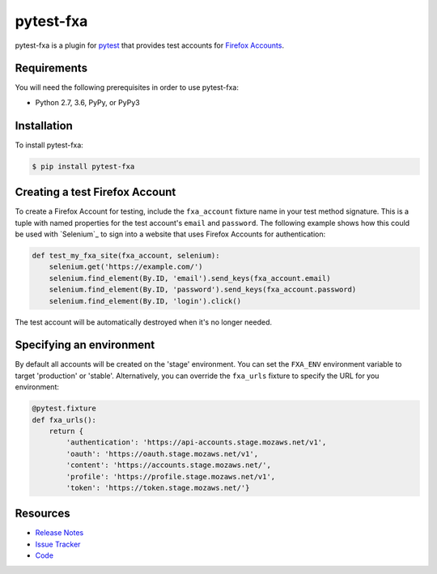 pytest-fxa
==========

pytest-fxa is a plugin for pytest_ that provides test accounts for
`Firefox Accounts`_.

.. image:: https://img.shields.io/badge/license-MPL%202.0-blue.svg
   :target: https://github.com/davehunt/pytest-fxa/blob/master/LICENSE
   :alt: License
.. image:: https://img.shields.io/pypi/v/pytest-fxa.svg
   :target: https://pypi.python.org/pypi/pytest-fxa/
   :alt: PyPI
.. image:: https://img.shields.io/travis/davehunt/pytest-fxa.svg
   :target: https://travis-ci.org/davehunt/pytest-fxa/
   :alt: Travis
.. image:: https://img.shields.io/github/issues-raw/davehunt/pytest-fxa.svg
   :target: https://github.com/davehunt/pytest-fxa/issues
   :alt: Issues
.. image:: https://pyup.io/repos/github/davehunt/pytest-fxa/shield.svg
  :target: https://pyup.io/repos/github/davehunt/pytest-fxa
  :alt: Updates
.. image:: https://pyup.io/repos/github/davehunt/pytest-fxa/python-3-shield.svg
  :target: https://pyup.io/repos/github/davehunt/pytest-fxa/
  :alt: Python 3

Requirements
------------

You will need the following prerequisites in order to use pytest-fxa:

- Python 2.7, 3.6, PyPy, or PyPy3

Installation
------------

To install pytest-fxa:

.. code-block:: bash

  $ pip install pytest-fxa

Creating a test Firefox Account
-------------------------------

To create a Firefox Account for testing, include the ``fxa_account`` fixture
name in your test method signature. This is a tuple with named properties for
the test account's ``email`` and ``password``. The following example shows how
this could be used with `Selenium`_ to sign into a website that uses Firefox
Accounts for authentication:

.. code-block:: python

  def test_my_fxa_site(fxa_account, selenium):
      selenium.get('https://example.com/')
      selenium.find_element(By.ID, 'email').send_keys(fxa_account.email)
      selenium.find_element(By.ID, 'password').send_keys(fxa_account.password)
      selenium.find_element(By.ID, 'login').click()

The test account will be automatically destroyed when it's no longer needed.

Specifying an environment
-------------------------

By default all accounts will be created on the 'stage' environment. You can set
the ``FXA_ENV`` environment variable to target 'production' or 'stable'.
Alternatively, you can override the ``fxa_urls`` fixture to specify the URL for
you environment:

.. code-block:: python

  @pytest.fixture
  def fxa_urls():
      return {
          'authentication': 'https://api-accounts.stage.mozaws.net/v1',
          'oauth': 'https://oauth.stage.mozaws.net/v1',
          'content': 'https://accounts.stage.mozaws.net/',
          'profile': 'https://profile.stage.mozaws.net/v1',
          'token': 'https://token.stage.mozaws.net/'}

Resources
---------

- `Release Notes`_
- `Issue Tracker`_
- Code_

.. _pytest: http://www.python.org/
.. _Firefox Accounts: https://developer.mozilla.org/en-US/docs/Mozilla/Tech/Firefox_Accounts
.. _Release Notes:  http://github.com/davehunt/pytest-fxa/blob/master/CHANGES.rst
.. _Issue Tracker: http://github.com/davehunt/pytest-fxa/issues
.. _Code: http://github.com/davehunt/pytest-fxa
